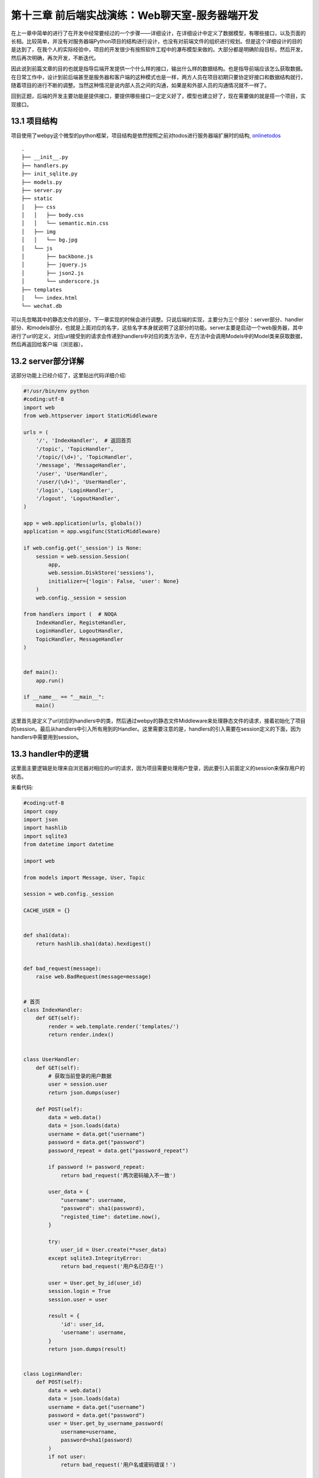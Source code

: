 第十三章 前后端实战演练：Web聊天室-服务器端开发
=======================================================================

在上一章中简单的进行了在开发中经常要经过的一个步骤——详细设计，在详细设计中定义了数据模型，有哪些接口，以及页面的长相。比较简单，并没有对服务器端Python项目的结构进行设计，也没有对前端文件的组织进行规划。但是这个详细设计的目的是达到了，在我个人的实际经验中，项目的开发很少有按照软件工程中的瀑布模型来做的。大部分都是明确阶段目标，然后开发，然后再次明确，再次开发，不断迭代。

因此说到前篇文章的目的也就是指导后端开发提供一个什么样的接口，输出什么样的数据结构。也是指导前端应该怎么获取数据。在日常工作中，设计到前后端甚至是服务器和客户端的这种模式也是一样，两方人员在项目初期只要协定好接口和数据结构就行，随着项目的进行不断的调整。当然这种情况是说内部人员之间的沟通，如果是和外部人员的沟通情况就不一样了。

回到正题，后端的开发主要功能是提供接口，要提供哪些接口一定定义好了，模型也建立好了，现在需要做的就是搭一个项目，实现接口。


13.1 项目结构
------------------------------

项目使用了webpy这个微型的python框架，项目结构是依然按照之前对todos进行服务器端扩展时的结构, `onlinetodos <https://github.com/the5fire/onlinetodos>`_  ::

    .
    ├── __init__.py
    ├── handlers.py
    ├── init_sqlite.py
    ├── models.py
    ├── server.py
    ├── static
    │   ├── css
    │   │   ├── body.css
    │   │   └── semantic.min.css
    │   ├── img
    │   │   └── bg.jpg
    │   └── js
    │       ├── backbone.js
    │       ├── jquery.js
    │       ├── json2.js
    │       └── underscore.js
    ├── templates
    │   └── index.html
    └── wechat.db 

可以先忽略其中的静态文件的部分，下一章实现的时候会进行调整。只说后端的实现，主要分为三个部分：server部分、handler部分、和models部分，也就是上面对应的名字，这些名字本身就说明了这部分的功能。server主要是启动一个web服务器，其中进行了url的定义，对应url接受到的请求会传递到handlers中对应的类方法中，在方法中会调用Models中的Model类来获取数据，然后再返回给客户端（浏览器）。

13.2 server部分详解
-----------------------------------

这部分功能上已经介绍了，这里贴出代码详细介绍:

.. code:: python

    #!/usr/bin/env python
    #coding:utf-8
    import web
    from web.httpserver import StaticMiddleware

    urls = (
        '/', 'IndexHandler',  # 返回首页
        '/topic', 'TopicHandler',
        '/topic/(\d+)', 'TopicHandler',
        '/message', 'MessageHandler',
        '/user', 'UserHandler',
        '/user/(\d+)', 'UserHandler',
        '/login', 'LoginHandler',
        '/logout', 'LogoutHandler',
    )

    app = web.application(urls, globals())
    application = app.wsgifunc(StaticMiddleware)

    if web.config.get('_session') is None:
        session = web.session.Session(
            app,
            web.session.DiskStore('sessions'),
            initializer={'login': False, 'user': None}
        )
        web.config._session = session

    from handlers import (  # NOQA
        IndexHandler, RegisteHandler,
        LoginHandler, LogoutHandler,
        TopicHandler, MessageHandler
    )


    def main():
        app.run()

    if __name__ == "__main__":
        main()

这里首先是定义了url对应的handlers中的类，然后通过webpy的静态文件Middleware来处理静态文件的请求，接着初始化了项目的session。最后从handlers中引入所有用到的Handler。这里需要注意的是，handlers的引入需要在session定义的下面，因为handlers中需要用到session。

13.3 handler中的逻辑
--------------------------------------------

这里面主要逻辑是处理来自浏览器对相应的url的请求，因为项目需要处理用户登录，因此要引入前面定义的session来保存用户的状态。

来看代码:

.. code:: python

    #coding:utf-8
    import copy
    import json
    import hashlib
    import sqlite3
    from datetime import datetime

    import web

    from models import Message, User, Topic

    session = web.config._session

    CACHE_USER = {}


    def sha1(data):
        return hashlib.sha1(data).hexdigest()


    def bad_request(message):
        raise web.BadRequest(message=message)


    # 首页
    class IndexHandler:
        def GET(self):
            render = web.template.render('templates/')
            return render.index()


    class UserHandler:
        def GET(self):
            # 获取当前登录的用户数据
            user = session.user
            return json.dumps(user)

        def POST(self):
            data = web.data()
            data = json.loads(data)
            username = data.get("username")
            password = data.get("password")
            password_repeat = data.get("password_repeat")

            if password != password_repeat:
                return bad_request('两次密码输入不一致')

            user_data = {
                "username": username,
                "password": sha1(password),
                "registed_time": datetime.now(),
            }

            try:
                user_id = User.create(**user_data)
            except sqlite3.IntegrityError:
                return bad_request('用户名已存在!')

            user = User.get_by_id(user_id)
            session.login = True
            session.user = user

            result = {
                'id': user_id,
                'username': username,
            }
            return json.dumps(result)


    class LoginHandler:
        def POST(self):
            data = web.data()
            data = json.loads(data)
            username = data.get("username")
            password = data.get("password")
            user = User.get_by_username_password(
                username=username,
                password=sha1(password)
            )
            if not user:
                return bad_request('用户名或密码错误！')

            session.login = True
            session.user = user
            result = {
                'id': user.get('id'),
                'username': user.get('username'),
            }
            return json.dumps(result)


    class LogoutHandler:
        def GET(self):
            session.login = False
            session.user = None
            session.kill()
            return web.tempredirect('/#login')


    class TopicHandler:
        def GET(self, pk=None):
            if pk:
                topic = Topic.get_by_id(pk)
                return json.dumps(topic)

            topics = Topic.get_all()
            result = []
            for t in topics:
                topic = dict(t)
                try:
                    user = CACHE_USER[t.owner_id]
                except KeyError:
                    user = User.get_by_id(t.owner_id)
                    CACHE_USER[t.owner_id] = user
                topic['owner_name'] = user.username
                result.append(topic)
            return json.dumps(result)

        def POST(self):
            if not session.user or not session.user.id:
                return bad_request('请先登录！')

            data = web.data()
            data = json.loads(data)

            topic_data = {
                "title": data.get('title'),
                "owner_id": session.user.id,
                "created_time": datetime.now(),
            }

            try:
                topic_id = Topic.create(**topic_data)
            except sqlite3.IntegrityError:
                return bad_request('你已创建过该名称!')

            result = {
                "id": topic_id,
                "title": topic_data.get('title'),
                "owner_id": session.user.id,
                "owner_name": session.user.username,
                "created_time": str(topic_data.get('created_time')),
            }
            return json.dumps(result)

        def PUT(self, obj_id=None):
            pass

        def DELETE(self, obj_id=None):
            pass


    class MessageHandler:
        def GET(self):
            topic_id = web.input().get('topic_id')
            if topic_id:
                messages = Message.get_by_topic(topic_id) or []
            else:
                messages = Message.get_all()

            result = []
            current_user_id = session.user.id
            for m in messages:
                try:
                    user = CACHE_USER[m.user_id]
                except KeyError:
                    user = User.get_by_id(m.user_id)
                    CACHE_USER[m.user_id] = user
                message = dict(m)
                message['user_name'] = user.username
                message['is_mine'] = (current_user_id == user.id)
                result.append(message)
            return json.dumps(result)

        def POST(self):
            data = web.data()
            data = json.loads(data)
            if not (session.user and session.user.id):
                return bad_request("请先登录！")

            message_data = {
                "content": data.get("content"),
                "topic_id": data.get("topic_id"),
                "user_id": session.user.id,
                "created_time": datetime.now(),
            }
            m_id = Message.create(**message_data)
            result = {
                "id": m_id,
                "content": message_data.get("content"),
                "topic_id": message_data.get("topic_id"),
                "user_id": session.user.id,
                "user_name": session.user.username,
                "created_time": str(message_data.get("created_time")),
                "is_mine": True,
            }
            return json.dumps(result)
 
别看代码这么多，所有的具体的Handler的处理逻辑都是一样的——接受post请求，验证用户状态，存储；或者是接受get请求，调用Model获取数据，组织成json，然后返回。相当简单了，对吧。

13.4 models中的实现
--------------------------------------

这部分功能就是现实数据库的增删改查，行为基本一致，因此提出一个基础类来完成基本的操作。如果基础类满足不了需求，需要在各子类中实现自己的逻辑。

来看下实现代码:

.. code:: python

    #coding:utf-8
    import web

    db = web.database(dbn='sqlite', db="wechat.db")


    class DBManage(object):
        @classmethod
        def table(cls):
            return cls.__name__.lower()

        @classmethod
        def get_by_id(cls, id):
            itertodo = db.select(cls.table(), where="id=$id", vars=locals())
            return next(iter(itertodo), None)


        @classmethod
        def get_all(cls):
            # inspect.ismethod(cls.get_all)
            return db.select(cls.table())

        @classmethod
        def create(cls, **kwargs):
            return db.insert(cls.table(), **kwargs)

        @classmethod
        def update(cls, **kwargs):
            db.update(cls.table(), where="id=$id", vars={"id": kwargs.pop('id')}, **kwargs)

        @classmethod
        def delete(cls, id):
            db.delete(cls.table(), where="id=$id", vars=locals())


    class User(DBManage):
        id = None
        username = None
        password = None
        registed_time = None

        @classmethod
        def get_by_username_password(cls, username, password):
            itertodo = db.select(cls.table(), where="username=$username and password=$password", vars=locals())
            return next(iter(itertodo), None)


    class Topic(DBManage):
        id = None
        title = None
        created_time = None
        owner = None


    class Message(DBManage):
        id = None
        content = None
        top_id = None
        user_id = None
        reply_to = None

        @classmethod
        def get_by_topic(cls, topic_id):
            return db.select(cls.table(), where="topic_id=$topic_id", vars=locals())

在操作的同时还是定义了模型的属性，不过目前并没有用的上，如果打算进一步抽象的话是要用到的。

13.5 总结
---------------------------

整个后端的实现并不复杂，只是简单的数据库CRUD操作，也没有进行更深一步的抽象，不过满足接口需求就好，等前端实现的时候可能需要调整。

这个项目已经托管在github上了: `wechat <https://github.com/the5fire/wechat>`_ ，欢迎围观以及贡献代码。

**导航**

* 上一章 12  `前后端实战演练：Web聊天室-详细设计 <12-web-chatroom-base-on-backbonejs-2.rst>`_
* 下一章 14  `前后端实战演练：Web聊天室-前端开发 <14-web-chatroom-base-on-backbonejs-4.rst>`_

